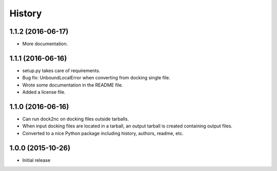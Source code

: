 =======
History
=======

1.1.2 (2016-06-17)
------------------

* More documentation.


1.1.1 (2016-06-16)
------------------

* setup.py takes care of requirements.
* Bug fix: UnboundLocalError when converting from docking single file.
* Wrote some documentation in the README file.
* Added a license file.


1.1.0 (2016-06-16)
------------------

* Can run dock2nc on docking files outside tarballs.
* When input docking files are located in a tarball, an output tarball is
  created containing output files.
* Converted to a nice Python package including history, authors, readme, etc.


1.0.0 (2015-10-26)
------------------

* Initial release
